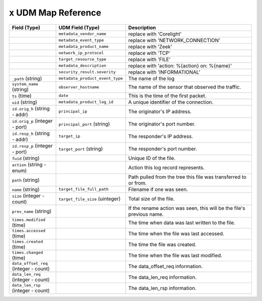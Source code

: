 ``x`` UDM Map Reference
--------------------------

.. list-table::
   :header-rows: 1
   :class: longtable
   :widths: 1 1 3

   * - Field (Type)
     - UDM Field (Type)
     - Description

   * -
     - ``metadata_vendor_name``
     - replace with 'Corelight'

   * -
     - ``metadata_event_type``
     - replace with 'NETWORK_CONNECTION'

   * -
     - ``metadata_product_name``
     - replace with 'Zeek'

   * -
     - ``network_ip_protocol``
     - replace with 'TCP'

   * -
     - ``target_resource_type``
     - replace with 'FILE'

   * -
     - ``metadata_description``
     - replace with 'action: %{action} on: %{name}'

   * -
     - ``security_result.severity``
     - replace with 'INFORMATIONAL'

   * - ``_path`` (string)
     - ``metadata_product_event_type``
     - The name of the log

   * - ``system_name`` (string)
     - ``observer_hostname``
     - The name of the sensor that observed the traffic.

   * - ``ts`` (time)
     - ``date``
     - This is the time of the first packet.

   * - ``uid`` (string)
     - ``metadata_product_log_id``
     - A unique identifier of the connection.

   * - ``id.orig_h`` (string - addr)
     - ``principal_ip``
     - The originator's IP address.

   * - ``id.orig_p`` (integer - port)
     - ``principal_port`` (string)
     - The originator's port number.

   * - ``id.resp_h`` (string - addr)
     - ``target_ip``
     - The responder's IP address.

   * - ``id.resp_p`` (integer - port)
     - ``target_port`` (string)
     - The responder's port number.

   * - ``fuid`` (string)
     -
     - Unique ID of the file.

   * - ``action`` (string - enum)
     -
     - Action this log record represents.

   * - ``path`` (string)
     -
     - Path pulled from the tree this file was transferred to or from.

   * - ``name`` (string)
     - ``target_file_full_path``
     - Filename if one was seen.

   * - ``size`` (integer - count)
     - ``target_file_size`` (uinteger)
     - Total size of the file.

   * - ``prev_name`` (string)
     -
     - If the rename action was seen, this will be
       the file's previous name.

   * - ``times.modified`` (time)
     -
     - The time when data was last written to the file.

   * - ``times.accessed`` (time)
     -
     - The time when the file was last accessed.

   * - ``times.created`` (time)
     -
     - The time the file was created.

   * - ``times.changed`` (time)
     -
     - The time when the file was last modified.

   * - ``data_offset_req`` (integer - count)
     -
     - The data_offset_req information.

   * - ``data_len_req`` (integer - count)
     -
     - The data_len_req information.

   * - ``data_len_rsp`` (integer - count)
     -
     - The data_len_rsp information.
